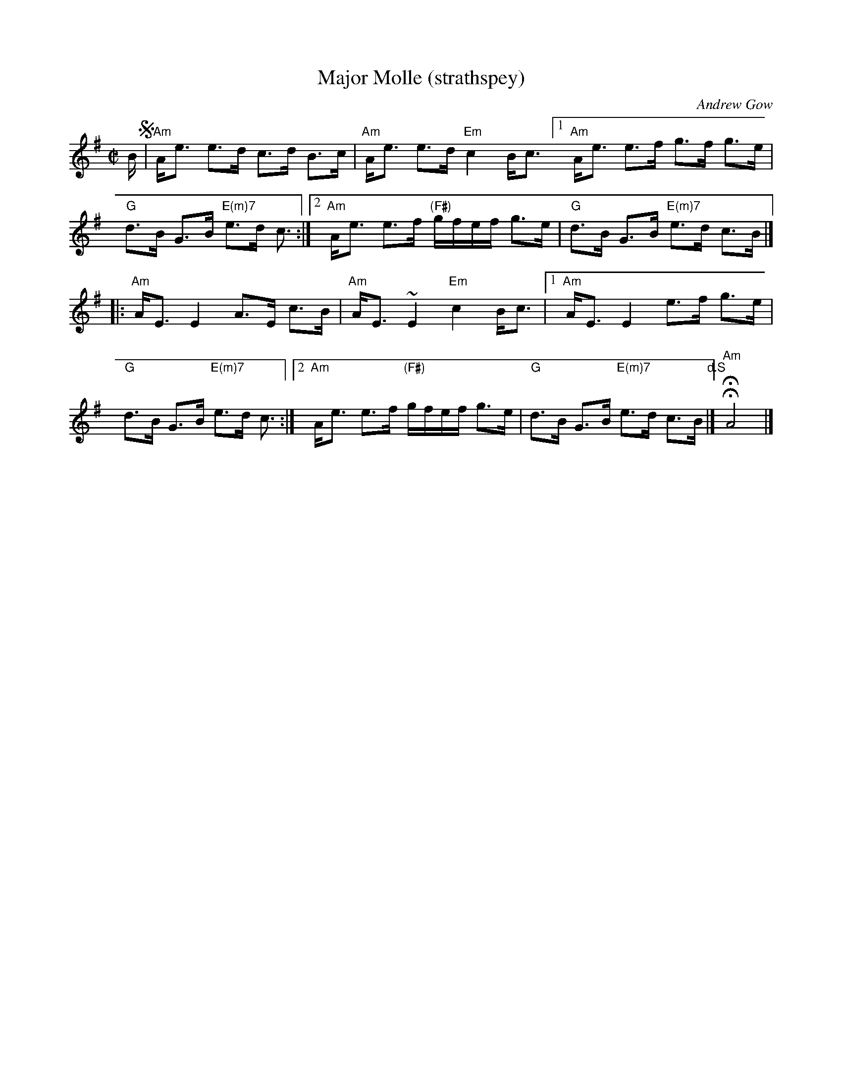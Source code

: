 X: 3
T: Major Molle (strathspey)
C: Andrew Gow
R: strathspey
S: page from Concord Slow Scottish Session collection
B: The Athole Collection
B: The Lowe Collection
M: C|
L: 1/16
K: Ador
B !segno!\
|  "Am"Ae3 e3d c3d B3c | "Am"Ae3 e3d "Em"c4 Bc3 \
[1 "Am"Ae3 e3f g3f g3e | "G"d3B G3B "E(m)7"e3d c3 :|\
[2 "Am"Ae3 e3f "(F#)"gfef g3e | "G"d3B G3B "E(m)7"e3d c3B |]
|: "Am"AE3 E4 A3E c3B | "Am"AE3~E4 "Em"c4 Bc3 |\
[1 "Am"AE3 E4 e3f g3e | "G"d3B G3B "E(m)7"e3d c3 :|\
[2 "Am"Ae3 e3f "(F#)"gfef g3e | "G"d3B G3B "E(m)7"e3d c3B "^d.S"|]\
H"Am"HA8 |]
